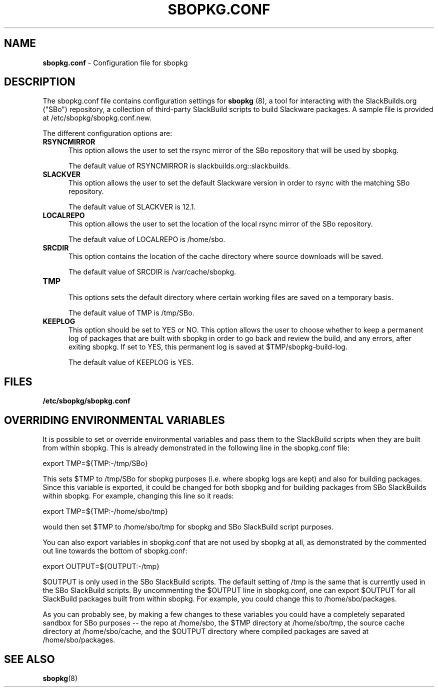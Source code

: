 .TH SBOPKG.CONF 5 "August 2008" sbopkg-SVN ""
.SH NAME
.B sbopkg.conf
\- Configuration file for sbopkg

.SH DESCRIPTION

The sbopkg.conf file contains configuration settings for
.B sbopkg
(8), a tool for interacting with the SlackBuilds.org ("SBo")
repository, a collection of third-party SlackBuild scripts to build
Slackware packages.  A sample file is provided at
/etc/sbopkg/sbopkg.conf.new.

The different configuration options are:

.TP 5
.B RSYNCMIRROR
.br
This option allows the user to set the rsync mirror of the SBo
repository that will be used by sbopkg.

The default value of RSYNCMIRROR is slackbuilds.org::slackbuilds.

.TP 5
.B SLACKVER
.br
This option allows the user to set the default Slackware version in
order to rsync with the matching SBo repository.

The default value of SLACKVER is 12.1.

.TP 5
.B LOCALREPO
.br
This option allows the user to set the location of the local rsync
mirror of the SBo repository.

The default value of LOCALREPO is /home/sbo.

.TP 5
.B SRCDIR
.br
This option contains the location of the cache directory where
source downloads will be saved.

The default value of SRCDIR is /var/cache/sbopkg.

.TP 5
.B TMP
.br
This options sets the default directory where certain working
files are saved on a temporary basis.

The default value of TMP is /tmp/SBo.

.TP 5
.B KEEPLOG
.br
This option should be set to YES or NO.  This option allows the user
to choose whether to keep a permanent log of packages that are built
with sbopkg in order to go back and review the build, and any errors,
after exiting sbopkg.  If set to YES, this permanent log is saved at
$TMP/sbopkg-build-log.

The default value of KEEPLOG is YES.

.SH FILES
.TP 5
.B /etc/sbopkg/sbopkg.conf

.SH OVERRIDING ENVIRONMENTAL VARIABLES
It is possible to set or override environmental variables and pass
them to the SlackBuild scripts when they are built from within sbopkg.
This is already demonstrated in the following line in the sbopkg.conf
file:

export TMP=${TMP:-/tmp/SBo}

This sets $TMP to /tmp/SBo for sbopkg purposes (i.e. where sbopkg logs
are kept) and also for building packages.  Since this variable is
exported, it could be changed for both sbopkg and for building
packages from SBo SlackBuilds within sbopkg.  For example, changing
this line so it reads:

export TMP=${TMP:-/home/sbo/tmp}

would then set $TMP to /home/sbo/tmp for sbopkg and SBo SlackBuild
script purposes.

You can also export variables in sbopkg.conf that are not used by sbopkg
at all, as demonstrated by the commented out line towards the bottom
of sbopkg.conf:

export OUTPUT=${OUTPUT:-/tmp}

$OUTPUT is only used in the SBo SlackBuild scripts.  The default
setting of /tmp is the same that is currently used in the SBo
SlackBuild scripts.  By uncommenting the $OUTPUT line in sbopkg.conf,
one can export $OUTPUT for all SlackBuild packages built from within
sbopkg.  For example, you could change this to /home/sbo/packages.

As you can probably see, by making a few changes to these variables you
could have a completely separated sandbox for SBo purposes -- the repo
at /home/sbo, the $TMP directory at /home/sbo/tmp, the source cache
directory at /home/sbo/cache, and the $OUTPUT directory where compiled
packages are saved at /home/sbo/packages.

.SH "SEE ALSO"
.BR sbopkg (8)
